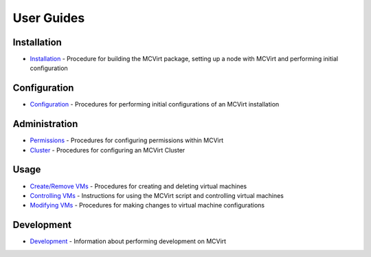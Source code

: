===========
User Guides
===========

Installation
------------

* `Installation <Installation.rst>`_ - Procedure for building the MCVirt package, setting up a node with MCVirt and performing initial configuration


Configuration
-------------

* `Configuration <Configuration.rst>`_ - Procedures for performing initial configurations of an MCVirt installation


Administration
--------------

* `Permissions <Permissions.rst>`_ - Procedures for configuring permissions within MCVirt
* `Cluster <Cluster.rst>`_ - Procedures for configuring an MCVirt Cluster


Usage
-----

* `Create/Remove VMs <CreateRemoveVMs.rst>`_ - Procedures for creating and deleting virtual machines
* `Controlling VMs <ControllingVMs.rst>`_ - Instructions for using the MCVirt script and controlling virtual machines
* `Modifying VMs <ModifyingVMs.rst>`_ - Procedures for making changes to virtual machine configurations


Development
-----------

* `Development <Development.rst>`_ - Information about performing development on MCVirt
